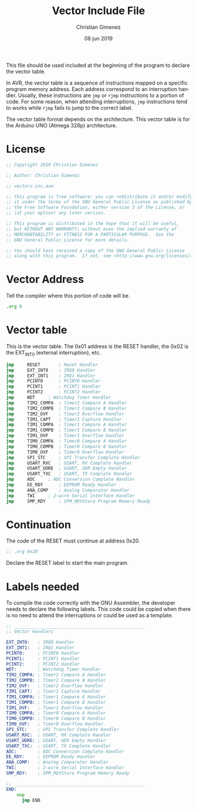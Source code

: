 #+PROPERTY: header-args :comments no :padline yes :tangle vector-inc.asm

This file should be used included at the beginning of the program to declare the vector table. 

In AVR, the vector table is a sequence of instructions mapped on a specific program memory address. Each address correspond to an interruption handler. Usually, these instructions are ~jmp~ or ~rjmp~ instructions to a portion of code. For some reason, when attending interruptions, ~jmp~ instructions tend to works while ~rjmp~ fails to jump to the correct label.

The vector table format depends on the architecture. This vector table is for the Arduino UNO (Atmega 328p) architecture.

* License
#+BEGIN_SRC asm
;; Copyright 2019 Christian Gimenez
	   
;; Author: Christian Gimenez

;; vectors-inc.asm
	   
;; This program is free software: you can redistribute it and/or modify
;; it under the terms of the GNU General Public License as published by
;; the Free Software Foundation, either version 3 of the License, or
;; (at your option) any later version.
	   
;; This program is distributed in the hope that it will be useful,
;; but WITHOUT ANY WARRANTY; without even the implied warranty of
;; MERCHANTABILITY or FITNESS FOR A PARTICULAR PURPOSE.  See the
;; GNU General Public License for more details.
	   
;; You should have received a copy of the GNU General Public License
;; along with this program.  If not, see <http://www.gnu.org/licenses/>.
#+END_SRC



* Vector Address
Tell the compiler where this portion of code will be.

#+BEGIN_SRC asm
    .org 0
#+END_SRC

* Vector table
This is the vector table. The 0x01 address is the RESET handler, the 0x02 is the EXT_INT0 (external interruption), etc.

#+BEGIN_SRC asm
	jmp  	RESET		; Reset Handler 
	jmp  	EXT_INT0  	; IRQ0 Handler 
	jmp  	EXT_INT1  	; IRQ1 Handler 
	jmp  	PCINT0  	; PCINT0 Handler 
	jmp  	PCINT1  	; PCINT1 Handler 
	jmp  	PCINT2  	; PCINT2 Handler 
	jmp  	WDT		; Watchdog Timer Handler 
	jmp  	TIM2_COMPA 	; Timer2 Compare A Handler 
	jmp  	TIM2_COMPB 	; Timer2 Compare B Handler 
	jmp  	TIM2_OVF  	; Timer2 Overflow Handler 
	jmp  	TIM1_CAPT  	; Timer1 Capture Handler 
	jmp  	TIM1_COMPA 	; Timer1 Compare A Handler 
	jmp  	TIM1_COMPB 	; Timer1 Compare B Handler 
	jmp  	TIM1_OVF 	; Timer1 Overflow Handler 
	jmp  	TIM0_COMPA 	; Timer0 Compare A Handler 
	jmp  	TIM0_COMPB 	; Timer0 Compare B Handler 
	jmp  	TIM0_OVF 	; Timer0 Overflow Handler 
	jmp  	SPI_STC  	; SPI Transfer Complete Handler 
	jmp  	USART_RXC 	; USART, RX Complete Handler 
	jmp  	USART_UDRE 	; USART, UDR Empty Handler 
	jmp  	USART_TXC	; USART, TX Complete Handler 
	jmp  	ADC	  	; ADC Conversion Complete Handler 
	jmp  	EE_RDY  	; EEPROM Ready Handler 
	jmp  	ANA_COMP	; Analog Comparator Handler 
	jmp  	TWI	  	; 2-wire Serial Interface Handler 
	jmp 	SMP_RDY 	; SPM_RDYStore Program Memory Ready 
#+END_SRC

* Continuation
The code of the RESET must continue at address 0x20. 

#+BEGIN_SRC asm
	;; .org 0x20
#+END_SRC

Declare the RESET label to start the main program.

* Labels needed
To compile the code correctly with the GNU Assembler, the developer needs to declare the following labels. This code could be copied when there is no need to attend the interruptions or could be used as a template.

#+BEGIN_SRC asm :tangle no
;; __________________________________________________
;; Vector Handlers
	
EXT_INT0:	; IRQ0 Handler 
EXT_INT1:	; IRQ1 Handler 
PCINT0:		; PCINT0 Handler 
PCINT1:		; PCINT1 Handler 
PCINT2:		; PCINT2 Handler 
WDT:		; Watchdog Timer Handler 
TIM2_COMPA:	; Timer2 Compare A Handler 
TIM2_COMPB:	; Timer2 Compare B Handler 
TIM2_OVF:	; Timer2 Overflow Handler 
TIM1_CAPT:	; Timer1 Capture Handler 
TIM1_COMPA:	; Timer1 Compare A Handler 
TIM1_COMPB:	; Timer1 Compare B Handler 
TIM1_OVF:	; Timer1 Overflow Handler 
TIM0_COMPA:	; Timer0 Compare A Handler 
TIM0_COMPB:	; Timer0 Compare B Handler 
TIM0_OVF:	; Timer0 Overflow Handler 
SPI_STC:	; SPI Transfer Complete Handler 
USART_RXC:	; USART, RX Complete Handler 
USART_UDRE:	; USART, UDR Empty Handler 
USART_TXC:	; USART, TX Complete Handler 
ADC:		; ADC Conversion Complete Handler 
EE_RDY:		; EEPROM Ready Handler 
ANA_COMP:	; Analog Comparator Handler 
TWI:		; 2-wire Serial Interface Handler 
SMP_RDY:	; SPM_RDYStore Program Memory Ready

;; __________________________________________________
END:
	nop
      jmp END
#+END_SRC


* Meta     :noexport:

  # ----------------------------------------------------------------------
  #+TITLE:  Vector Include File
  #+AUTHOR: Christian Gimenez
  #+DATE:   08 jun 2019
  #+EMAIL:
  #+DESCRIPTION: 
  #+KEYWORDS: 

  #+STARTUP: inlineimages hidestars content hideblocks entitiespretty indent fninline latexpreview
  #+TODO: TODO(t!) CURRENT(c!) PAUSED(p!) | DONE(d!) CANCELED(C!@)
  #+OPTIONS:   H:3 num:t toc:t \n:nil @:t ::t |:t ^:{} -:t f:t *:t <:t
  #+OPTIONS:   TeX:t LaTeX:t skip:nil d:nil todo:t pri:nil tags:not-in-toc tex:imagemagick
  #+LINK_UP:   
  #+LINK_HOME: 
  #+XSLT:

  # -- HTML Export
  #+INFOJS_OPT: view:info toc:t ftoc:t ltoc:t mouse:underline buttons:t path:libs/org-info.js
  #+EXPORT_SELECT_TAGS: export
  #+EXPORT_EXCLUDE_TAGS: noexport
  #+HTML_LINK_UP: ../index.html
  #+HTML_LINK_HOME: ../index.html

  # -- For ox-twbs or HTML Export
  #+HTML_HEAD: <link href="../libs/bootstrap.min.css" rel="stylesheet">
  #+HTML_HEAD: <script src="../libs/jquery.min.js"></script> 
  #+HTML_HEAD: <script src="../libs/bootstrap.min.js"></script>
  #+LANGUAGE: en

  # Local Variables:
  # org-hide-emphasis-markers: t
  # org-use-sub-superscripts: "{}"
  # fill-column: 80
  # visual-line-fringe-indicators: t
  # ispell-local-dictionary: "british"
  # End:
